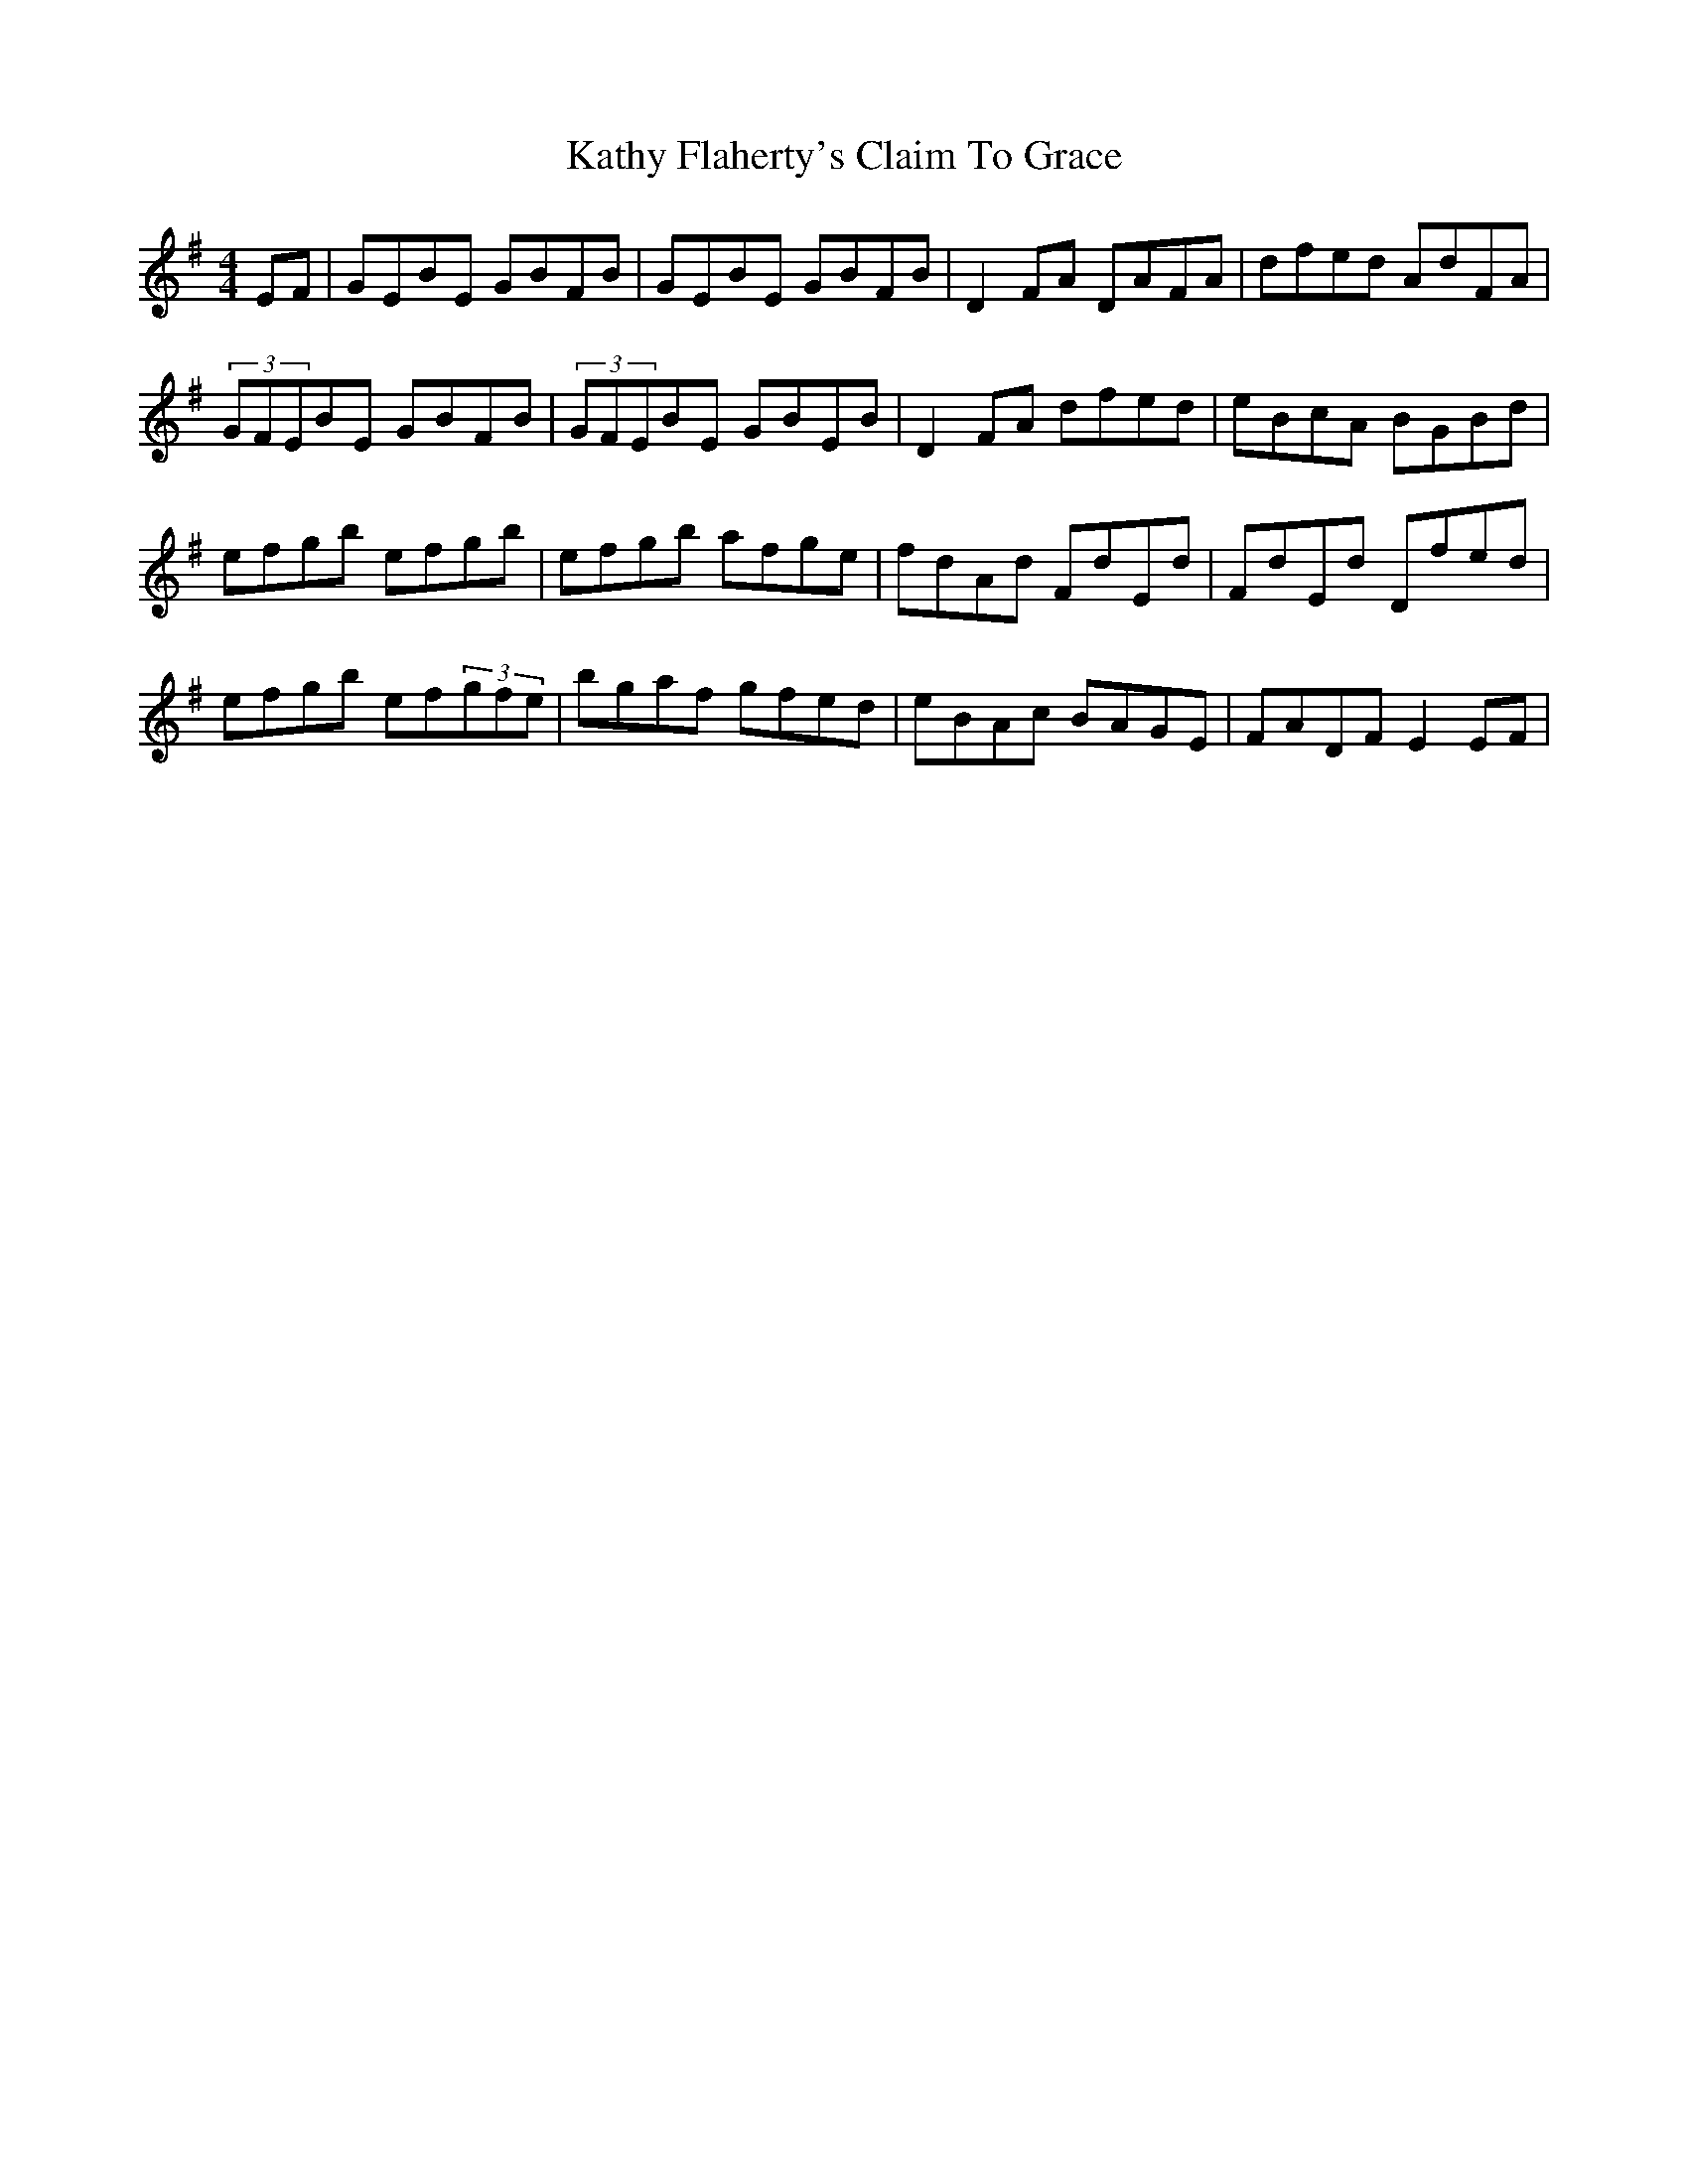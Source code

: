 X: 21179
T: Kathy Flaherty's Claim To Grace
R: reel
M: 4/4
K: Eminor
EF|GEBE GBFB|GEBE GBFB|D2FA DAFA|dfed AdFA|
(3GFEBE GBFB|(3GFEBE GBEB|D2FA dfed|eBcA BGBd|
efgb efgb|efgb afge|fdAd FdEd|FdEd Dfed|
efgb ef(3gfe|bgaf gfed|eBAc BAGE|FADF E2EF|


